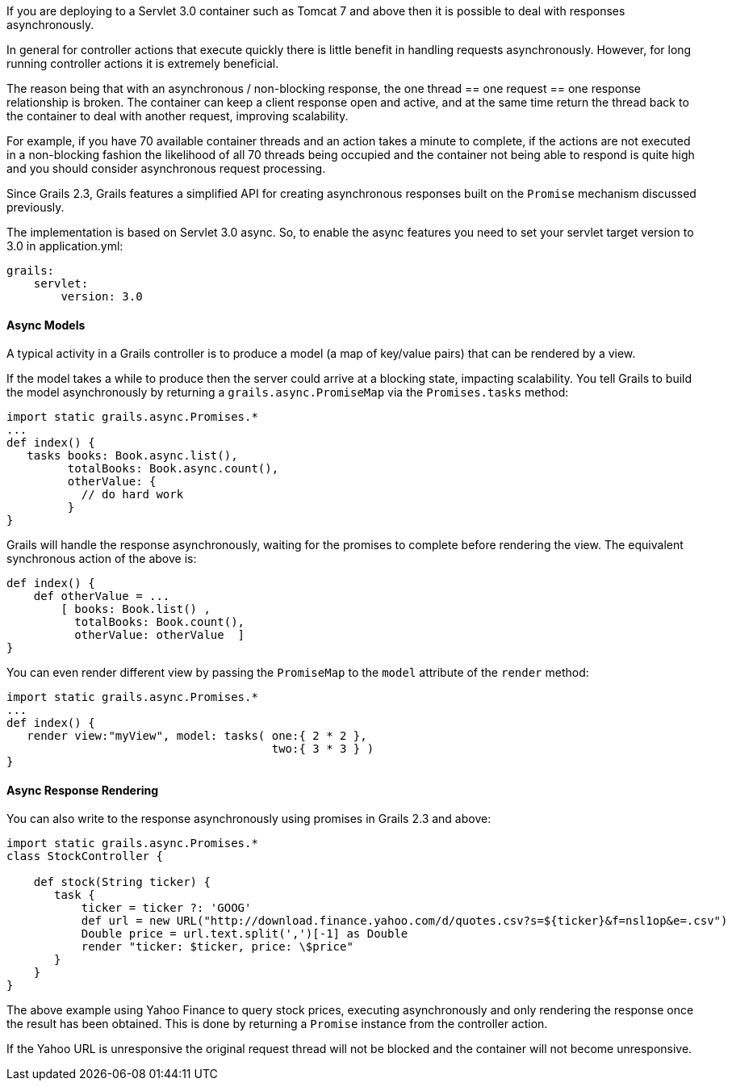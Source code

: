 If you are deploying to a Servlet 3.0 container such as Tomcat 7 and above then it is possible to deal with responses asynchronously.

In general for controller actions that execute quickly there is little benefit in handling requests asynchronously. However, for long running controller actions it is extremely beneficial.

The reason being that with an asynchronous / non-blocking response, the one thread == one request == one response relationship is broken. The container can keep a client response open and active, and at the same time return the thread back to the container to deal with another request, improving scalability.

For example, if you have 70 available container threads and an action takes a minute to complete, if the actions are not executed in a non-blocking fashion the likelihood of all 70 threads being occupied and the container not being able to respond is quite high and you should consider asynchronous request processing.

Since Grails 2.3, Grails features a simplified API for creating asynchronous responses built on the `Promise` mechanism discussed previously.

The implementation is based on Servlet 3.0 async. So, to enable the async features you need to set your servlet target version to 3.0 in application.yml:

[source,groovy]
----
grails:
    servlet:
        version: 3.0
----


==== Async Models


A typical activity in a Grails controller is to produce a model (a map of key/value pairs) that can be rendered by a view.

If the model takes a while to produce then the server could arrive at a blocking state, impacting scalability. You tell Grails to build the model asynchronously by returning a `grails.async.PromiseMap` via the `Promises.tasks` method:

[source,groovy]
----
import static grails.async.Promises.*
...
def index() {
   tasks books: Book.async.list(),
         totalBooks: Book.async.count(),
         otherValue: {
           // do hard work
         }
}
----

Grails will handle the response asynchronously, waiting for the promises to complete before rendering the view. The equivalent synchronous action of the above is:

[source,groovy]
----
def index() {
    def otherValue = ...
	[ books: Book.list() ,
	  totalBooks: Book.count(),
	  otherValue: otherValue  ]
}
----

You can even render different view by passing the `PromiseMap` to the `model` attribute of the `render` method:

[source,groovy]
----
import static grails.async.Promises.*
...
def index() {
   render view:"myView", model: tasks( one:{ 2 * 2 },
                                       two:{ 3 * 3 } )
}
----


==== Async Response Rendering


You can also write to the response asynchronously using promises in Grails 2.3 and above:

[source,groovy]
----
import static grails.async.Promises.*
class StockController {

    def stock(String ticker) {
       task {
           ticker = ticker ?: 'GOOG'
           def url = new URL("http://download.finance.yahoo.com/d/quotes.csv?s=${ticker}&f=nsl1op&e=.csv")
           Double price = url.text.split(',')[-1] as Double
           render "ticker: $ticker, price: \$price"
       }
    }
}
----

The above example using Yahoo Finance to query stock prices, executing asynchronously and only rendering the response once the result has been obtained. This is done by returning a `Promise` instance from the controller action.

If the Yahoo URL is unresponsive the original request thread will not be blocked and the container will not become unresponsive.
